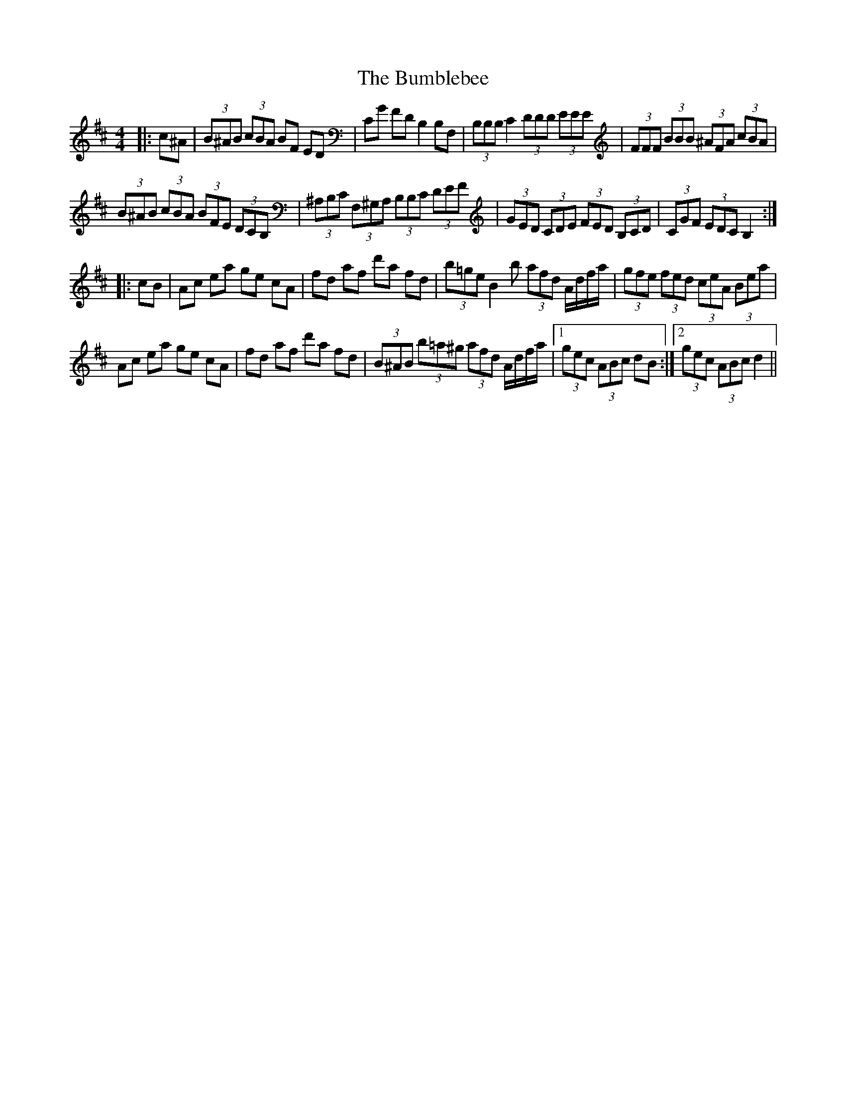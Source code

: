 X: 5435
T: Bumblebee, The
R: hornpipe
M: 4/4
K: Bminor
|:c^A|(3B^AB (3cBA BF ED|CG FD B,2 B,F,|(3B,B,B, C2 (3DDD (3EEE|(3FFF (3BBB (3^AFA (3cBA|
(3B^AB (3cBA (3BFE (3DCB,|(3^A,B,C (3F,^G,A, (3B,B,C (3DEF|(3GED (3CDE (3FED (3B,CD|(3CGF (3EDC B,2:|
|:cB|Ac ea ge cA|fd af d'a fd|(3b=ge B2b (3afd A/d/f/a/|(3gfe (3fed (3ceA (3Bea|
Ac ea ge cA|fd af d'a fd|(3B^AB (3b=a^g (3afd A/d/f/a/|1 (3gec (3ABc dB:|2 (3gec (3ABc d2||

